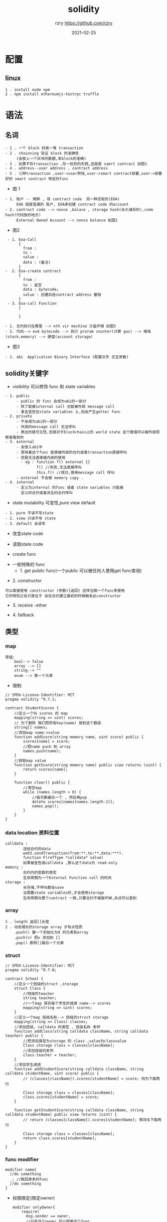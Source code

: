 
#+TITLE:     solidity
#+AUTHOR:    rzry https://github.com/rzry
#+EMAIL:     rzry36008@ccie.lol
#+DATE:      2021-02-25
#+LANGUAGE:  en
* 配置
** linux
   #+begin_src
   1 . install node npm
   2 . npm install ethereumjs-testrpc truffle
   #+end_src

* 语法
** 名词
  #+begin_src
    - 1 . 一个 block 封装一堆 transaction
    - 2 . chainning 验证 block 的准确性
         (会放上一个区块的数据,本block的准确)
    - 3 . 如果不存transaction ,存一些别的东西,这就是 samrt contract 如图1
    - 4 . address--user address , contract address
    - 5 . 三种transaction ,user->user转钱,user->smart contract部署,user->部署好的 smart contract 特定的func
  #+end_src
  - 图 1
  [[./pic/block-smart-contract.png]]

  #+begin_src
    - 1. 账户 -- 两种 , 有 contract code  另一种没有的(EOA)
         EOA 就是普通的 账户, EOA来创建 contract code 的account
    - 2. contract code --> nonce ,balace , storage hash(永久储存的),code hash(代码放的地方)
         External Owned Account --> nonce balance 如图2
  #+end_src
  - 图2
  [[./pic/eoa-contract-address.png]]

  #+begin_src
    - 1. Eoa-Call
         {
           from :
           to :
           value :
           data : (备注)
         }
   -  2. Eoa-create contract
         {
           from :
           to : 留空
           data : bytecode;
           value : 创建后给contract address 塞钱
         }
    - 3. Eoa-call Function
         {

         }
  #+end_src

  #+begin_src
    - 1. 合约执行在哪里 --> eth vir machine 沙盒环境 如图3
    - 2. 代码--> evm bytecode --> 执行 proram counter(计算 gas) --> 堆栈(stack,memory) --> 硬盘(account storage)
  #+end_src
  - 图3
  [[./pic/evm-detail.png]]

  #+begin_src
    - 1. abi  Application Binary Interface (配置文件 交互参数)
  #+end_src
** solidity关键字
   - visibility 可以修饰 func 和 state variables
   #+begin_src
     - 1. public
          - public 的 func 会成为abi的一部分
          - 除了能被internal call 也能被外部 message call
          - 拿去宣告在state variables 上,则会产生getter func
     - 2. private
          - 不会成为abi的一部分
          - 外部的message call 无法呼叫
          - 表达的是可见性,但是对于blockchain上的 world state 这个数值可以被外部观察者看到的
     - 3. external
          - 会放入abi中
          - 意味着这个func 能够被外部的合约或者transaction直接呼叫
          - 但是无法直接被内部的使用
            - eg : function f() external {}
                   f() //失败,无法直接呼叫
                   this.f() //成功,使用message call 呼叫
          - external 不会做 memory copy .
     - 4. internal
          - 定义为internal 的func 或者 state variables 只能被
            定义的合约或者派生的合约呼叫
   #+end_src
   - state mutability 可变性,pure view default
   #+begin_src
     - 1. pure 不读不写state
     - 2. view 只读不写 state
     - 3. default 会读写
   #+end_src
   - 改变state code
   [[./pic/change-state.png]]
   - 读取state code
   [[./pic/read-state.png]]
   - create func
   [[./pic/create-func.png]]
   - 一些特殊的 func
     - 1. get pubilc func(一个public 可以被任何人使用get func查询)
   [[./pic/get-public-func.png]]
     - 2. constructor
   [[./pic/constructor.png]]
     #+begin_src
     可以直接使用 constructor (参数){返回} 这样当做一个func来使用
     它的特别之处只是在于 会在合约建立最初的时候触发此constructor
     #+end_src
     - 3. receive -ether
   [[./pic/receive-ether.png]]
     - 4. fallback
   [[./pic/fallback.png]]
** 类型
*** map
   [[./pic/map.png]]
   #+begin_src
   零值:
       bool--> false
       array --> []
       string--> ""
       enum --> 第一个元素
   #+end_src
   - 限制
   [[./pic/map-limit.png]]
   #+begin_src solidity
// SPDX-License-Identifier: MIT
pragma solidity ^0.7.1;

contract StudentScores {
    //定义一个叫 scores 的 map
    mapping(string => uint) scores;
    // 为了删除 我们把所有key(name) 放到这个数组
    string[] names;
    //添加map name->value
    function addScore(string memory name, uint score) public {
        scores[name] = score;
        //把name push 到 array
        names.push(name);
    }
    //获取map value
    function getScore(string memory name) public view returns (uint) {
        return scores[name];
    }

    function clear() public {
        //清空map
        while (names.length > 0) {
            //每次删最后一个 , 然后再pop
            delete scores[names[names.length-1]];
            names.pop();
        }
    }
}
   #+end_src

*** data location 资料位置
    [[./pic/data-location.png]]
    #+begin_src
    calldata :
            送给合约的data
            web3.sendTransaction(from:**,to:**,data:***).
            function F(refType *calldata* value)
            如果被宣告成calldata ,那么这个data为 read-only
    memory :
            合约内的变数的类型
            生命周期为一个External Function call 的时间
    storage :
            长存储,不呼叫都会save
            当需要state variables时,才会使用storage
            生命周期与整个contract 一致,只要合约不被破坏掉,永远可以查到
    #+end_src
    [[./pic/assignment-behavior.png]]
*** array
    [[./pic/array.png]]
    #+begin_src
    1 . length 返回[]长度
    2 . 动态增长的storage array 才有点性质
        .push() 塞一个初始化为0 的元素到array
        .push(v) 把v 添加到 []
        .pop() 删除[]最后一个元素
    #+end_src
*** struct
    [[./pic/struct.png]]
    #+begin_src solidity
// SPDX-License-Identifier: MIT
pragma solidity ^0.7.0;

contract School {
    //定义一个班级的struct ,storage
    struct Class {
        //班级的teacher
        string teacher;
        //一个map 保存每个学生的成绩 name--> scores
        mapping(string => uint) scores;
    }
    //定义一个map 班级名称--> 班级的struct storage
    mapping(string => Class) classes;
    //添加班级, calldata 的类型 , 班级名称 老师
    function addClass(string calldata className, string calldata teacher) public {
        //把添加类型为storage 的 class ,value为classvalue
        Class storage class = classes[className];
        //添加班级的老师
        class.teacher = teacher;
    }
    //添加学生成绩
    function addStudentScore(string calldata className, string calldata studentName, uint score) public {
        // (classes[className]).scores[studentName] = score; 同为下面两行

        Class storage class = classes[className];
        class.scores[studentName] = score;
    }

    function getStudentScore(string calldata className, string calldata studentName) public view returns (uint) {
        // return (classes[className]).scores[studentName]; 等同与下面两行

        Class storage class = classes[className];
        return class.scores[studentName];
    }
}
    #+end_src

*** func modifier
   [[./pic/func-modifer.png]]
   #+begin_src solidity
   modifier name{
     //do something
     _; //跳回原本的func
     //do something
   }
   #+end_src
   [[./pic/checkA.png]]
   - 权限限定(限定owner)
     #+begin_src solidity
     modifier onlyOwner{
         require(
           msg.sender == owner,
           //只有这个owner 可以使用这个func
         );
         _;
     }
     #+end_src
   - withdraw 加 mutex
   [[./pic/do-mutex.png]]
   - modifier 继承和可被改写
   #+begin_src
   virtual 被继承后可修改
   override 修改继承的函数
   #+end_src
   [[./pic/modifier.png]]
** 单位
*** ether units
   #+begin_src
   1. wei 最小单位 i进制是 1e9
   2. gwei
   3. ether

   4. finney
   5. szabo 4,5 被删除了 在 0.7.0
   #+end_src
*** time units
   #+begin_src
   1. 除了年以外,没别的差别.
   2. 在0.5.0以后,years 被移除了
   //如果使用**天 . x*1 days
   #+end_src
*** block properties
  [[./pic/block-func.png]]
*** transaction properties
  [[./pic/transaction-properties.png]]
  - 留意问题
  #+begin_src
  1. 不要使用block.timestamp() 或者block.hash当做rand number
  2. 使用blockhash(x)获取block hash 的时候, 如果 x<256 的话 会返回0
  3. msg.gas()在0.5.0已经被移除了,如果查看当前 contract 的gas 使用gasleft()
  4. tx.gasprice 获取这个transaction的gas price
  5. 获取当前时间  now 在0.7.0版本已经被移除,使用 block.timestamp()来获取时间
  #+end_src
*** 计算, addmod mulmod keccheck256
  [[./pic/caclue-func.png]]
* solidity
** 部署
   - hello world
     #+begin_src
     1 . 启动 testrpc
     2 . truffle init 初始化项目
     3 . contracts 下编写 sol
     4 . truffle compile
     5 . 编译结束 build/contracts 下有HelloWorld.json
     6 . 修改
     var HelloWorld = artifacts.require("HelloWorld");
     module.exports = function(deployer) {
     deployer.deploy(HelloWorld);
     };
     7 . 修改truffle.config module.exports , networks
     8 . truffle migrate
     9 . 部署完成
     10 . truffle console .与合约互动
     11 . truffle-contract函数库 --> HelloWorld.deployed().then(instance => contract = instance)
     12 . contract.getHello()
     #+end_src
     #+begin_src solidity
     // SPDX-License-Identifier: MIT
     pragma solidity >=0.4.22 <0.9.0;
     contract HelloWorld {
         string hello = "Hello World";
         function  getHello()  public view returns(string  memory){
            return hello;
         }
     }
     #+end_src
** 根据例子学习
   - 1 . test
     #+begin_src solidity
// SPDX-License-Identifier: GPL-3.0
// 1. license 可以设定 UNLICENSED

pragma solidity >=0.7.0 <0.8.0;
// 2. 设定和编译器开发相关的 大于0.7.0 小于 0.8.0
/**
 * @title Storage
 * @dev Store & retrieve value in a variable
 */
// 3. smart comtract 叫做 storage
contract Storage {

    uint256 number;

    /**
     * @dev Store value in variable
     * @param num value to store
     */
    function store(uint256 num) public {
        number = num;
    }

    /**
     * @dev Return value
     * @return value of 'number'
     */
    function retrieve() public view returns (uint256){
        return number;
    }
}
     #+end_src
